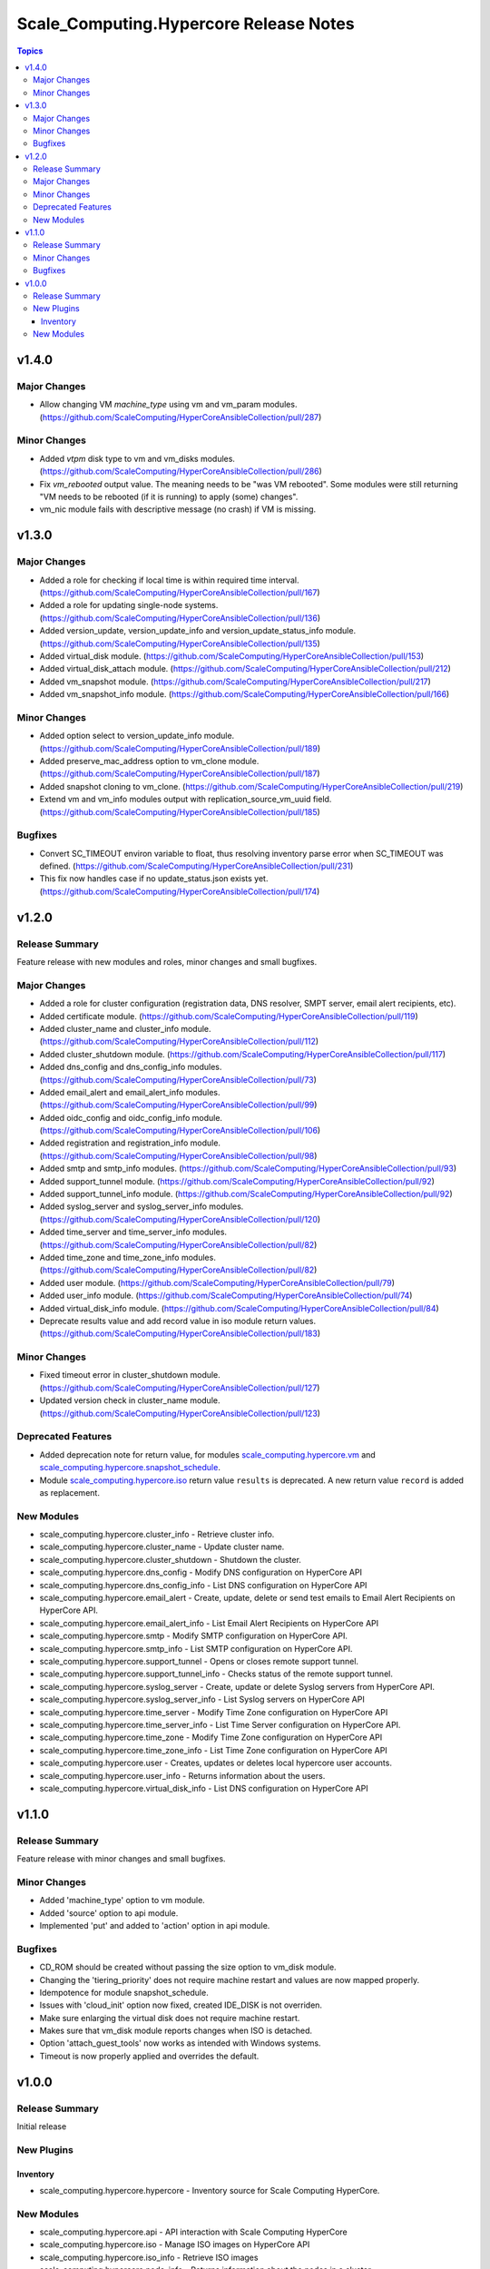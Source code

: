 ========================================
Scale\_Computing.Hypercore Release Notes
========================================

.. contents:: Topics

v1.4.0
======

Major Changes
-------------

- Allow changing VM `machine_type` using vm and vm_param modules. (https://github.com/ScaleComputing/HyperCoreAnsibleCollection/pull/287)

Minor Changes
-------------

- Added `vtpm` disk type to vm and vm_disks modules. (https://github.com/ScaleComputing/HyperCoreAnsibleCollection/pull/286)
- Fix `vm_rebooted` output value. The meaning needs to be "was VM rebooted". Some modules were still returning "VM needs to be rebooted (if it is running) to apply (some) changes".
- vm_nic module fails with descriptive message (no crash) if VM is missing.

v1.3.0
======

Major Changes
-------------

- Added a role for checking if local time is within required time interval. (https://github.com/ScaleComputing/HyperCoreAnsibleCollection/pull/167)
- Added a role for updating single-node systems. (https://github.com/ScaleComputing/HyperCoreAnsibleCollection/pull/136)
- Added version_update, version_update_info and version_update_status_info module. (https://github.com/ScaleComputing/HyperCoreAnsibleCollection/pull/135)
- Added virtual_disk module. (https://github.com/ScaleComputing/HyperCoreAnsibleCollection/pull/153)
- Added virtual_disk_attach module. (https://github.com/ScaleComputing/HyperCoreAnsibleCollection/pull/212)
- Added vm_snapshot module. (https://github.com/ScaleComputing/HyperCoreAnsibleCollection/pull/217)
- Added vm_snapshot_info module. (https://github.com/ScaleComputing/HyperCoreAnsibleCollection/pull/166)

Minor Changes
-------------

- Added option select to version_update_info module. (https://github.com/ScaleComputing/HyperCoreAnsibleCollection/pull/189)
- Added preserve_mac_address option to vm_clone module. (https://github.com/ScaleComputing/HyperCoreAnsibleCollection/pull/187)
- Added snapshot cloning to vm_clone. (https://github.com/ScaleComputing/HyperCoreAnsibleCollection/pull/219)
- Extend vm and vm_info modules output with replication_source_vm_uuid field. (https://github.com/ScaleComputing/HyperCoreAnsibleCollection/pull/185)

Bugfixes
--------

- Convert SC_TIMEOUT environ variable to float, thus resolving inventory parse error when SC_TIMEOUT was defined. (https://github.com/ScaleComputing/HyperCoreAnsibleCollection/pull/231)
- This fix now handles case if no update_status.json exists yet. (https://github.com/ScaleComputing/HyperCoreAnsibleCollection/pull/174)

v1.2.0
======

Release Summary
---------------

Feature release with new modules and roles, minor changes and small bugfixes.

Major Changes
-------------

- Added a role for cluster configuration (registration data, DNS resolver, SMPT server, email alert recipients, etc).
- Added certificate module. (https://github.com/ScaleComputing/HyperCoreAnsibleCollection/pull/119)
- Added cluster_name and cluster_info module. (https://github.com/ScaleComputing/HyperCoreAnsibleCollection/pull/112)
- Added cluster_shutdown module. (https://github.com/ScaleComputing/HyperCoreAnsibleCollection/pull/117)
- Added dns_config and dns_config_info modules. (https://github.com/ScaleComputing/HyperCoreAnsibleCollection/pull/73)
- Added email_alert and email_alert_info modules. (https://github.com/ScaleComputing/HyperCoreAnsibleCollection/pull/99)
- Added oidc_config and oidc_config_info module. (https://github.com/ScaleComputing/HyperCoreAnsibleCollection/pull/106)
- Added registration and registration_info module. (https://github.com/ScaleComputing/HyperCoreAnsibleCollection/pull/98)
- Added smtp and smtp_info modules. (https://github.com/ScaleComputing/HyperCoreAnsibleCollection/pull/93)
- Added support_tunnel module. (https://github.com/ScaleComputing/HyperCoreAnsibleCollection/pull/92)
- Added support_tunnel_info module. (https://github.com/ScaleComputing/HyperCoreAnsibleCollection/pull/92)
- Added syslog_server and syslog_server_info modules. (https://github.com/ScaleComputing/HyperCoreAnsibleCollection/pull/120)
- Added time_server and time_server_info modules. (https://github.com/ScaleComputing/HyperCoreAnsibleCollection/pull/82)
- Added time_zone and time_zone_info modules. (https://github.com/ScaleComputing/HyperCoreAnsibleCollection/pull/82)
- Added user module. (https://github.com/ScaleComputing/HyperCoreAnsibleCollection/pull/79)
- Added user_info module. (https://github.com/ScaleComputing/HyperCoreAnsibleCollection/pull/74)
- Added virtual_disk_info module. (https://github.com/ScaleComputing/HyperCoreAnsibleCollection/pull/84)
- Deprecate results value and add record value in iso module return values. (https://github.com/ScaleComputing/HyperCoreAnsibleCollection/pull/183)

Minor Changes
-------------

- Fixed timeout error in cluster_shutdown module. (https://github.com/ScaleComputing/HyperCoreAnsibleCollection/pull/127)
- Updated version check in cluster_name module. (https://github.com/ScaleComputing/HyperCoreAnsibleCollection/pull/123)

Deprecated Features
-------------------

- Added deprecation note for return value, for modules `scale_computing.hypercore.vm <../collections/scale_computing/hypercore/vm_module.html>`_ and `scale_computing.hypercore.snapshot_schedule <../collections/scale_computing/hypercore/snapshot_schedule_module.html>`_.
- Module `scale_computing.hypercore.iso <../collections/scale_computing/hypercore/iso_module.html>`_ return value ``results`` is deprecated. A new return value ``record`` is added as replacement.

New Modules
-----------

- scale_computing.hypercore.cluster_info - Retrieve cluster info.
- scale_computing.hypercore.cluster_name - Update cluster name.
- scale_computing.hypercore.cluster_shutdown - Shutdown the cluster.
- scale_computing.hypercore.dns_config - Modify DNS configuration on HyperCore API
- scale_computing.hypercore.dns_config_info - List DNS configuration on HyperCore API
- scale_computing.hypercore.email_alert - Create, update, delete or send test emails to Email Alert Recipients on HyperCore API.
- scale_computing.hypercore.email_alert_info - List Email Alert Recipients on HyperCore API
- scale_computing.hypercore.smtp - Modify SMTP configuration on HyperCore API.
- scale_computing.hypercore.smtp_info - List SMTP configuration on HyperCore API.
- scale_computing.hypercore.support_tunnel - Opens or closes remote support tunnel.
- scale_computing.hypercore.support_tunnel_info - Checks status of the remote support tunnel.
- scale_computing.hypercore.syslog_server - Create, update or delete Syslog servers from HyperCore API.
- scale_computing.hypercore.syslog_server_info - List Syslog servers on HyperCore API
- scale_computing.hypercore.time_server - Modify Time Zone configuration on HyperCore API
- scale_computing.hypercore.time_server_info - List Time Server configuration on HyperCore API.
- scale_computing.hypercore.time_zone - Modify Time Zone configuration on HyperCore API
- scale_computing.hypercore.time_zone_info - List Time Zone configuration on HyperCore API
- scale_computing.hypercore.user - Creates, updates or deletes local hypercore user accounts.
- scale_computing.hypercore.user_info - Returns information about the users.
- scale_computing.hypercore.virtual_disk_info - List DNS configuration on HyperCore API

v1.1.0
======

Release Summary
---------------

Feature release with minor changes and small bugfixes.

Minor Changes
-------------

- Added 'machine_type' option to vm module.
- Added 'source' option to api module.
- Implemented 'put' and added to 'action' option in api module.

Bugfixes
--------

- CD_ROM should be created without passing the size option to vm_disk module.
- Changing the 'tiering_priority' does not require machine restart and values are now mapped properly.
- Idempotence for module snapshot_schedule.
- Issues with 'cloud_init' option now fixed, created IDE_DISK is not overriden.
- Make sure enlarging the virtual disk does not require machine restart.
- Makes sure that vm_disk module reports changes when ISO is detached.
- Option 'attach_guest_tools' now works as intended with Windows systems.
- Timeout is now properly applied and overrides the default.

v1.0.0
======

Release Summary
---------------

Initial release

New Plugins
-----------

Inventory
~~~~~~~~~

- scale_computing.hypercore.hypercore - Inventory source for Scale Computing HyperCore.

New Modules
-----------

- scale_computing.hypercore.api - API interaction with Scale Computing HyperCore
- scale_computing.hypercore.iso - Manage ISO images on HyperCore API
- scale_computing.hypercore.iso_info - Retrieve ISO images
- scale_computing.hypercore.node_info - Returns information about the nodes in a cluster.
- scale_computing.hypercore.remote_cluster_info - Retrieve a list of remote clusters.
- scale_computing.hypercore.snapshot_schedule - Manage snap schedule to configure the desired schedule of snapshot creation.
- scale_computing.hypercore.snapshot_schedule_info - Retrieve information about an automated VM snapshot schedule.
- scale_computing.hypercore.task_wait - Wait for a HyperCore TaskTag to be finished.
- scale_computing.hypercore.vm - Create, update or delete a VM.
- scale_computing.hypercore.vm_boot_devices - Manage HyperCore VM's boot devices
- scale_computing.hypercore.vm_clone - Handles cloning of the VM
- scale_computing.hypercore.vm_disk - Manage VM's disks
- scale_computing.hypercore.vm_export - Handles export of the virtual machine
- scale_computing.hypercore.vm_import - Handles import of the virtual machine
- scale_computing.hypercore.vm_info - Retrieve information about the VMs.
- scale_computing.hypercore.vm_nic - Handles actions over network interfaces
- scale_computing.hypercore.vm_nic_info - Returns info about NIC
- scale_computing.hypercore.vm_node_affinity - Update virtual machine's node affinity
- scale_computing.hypercore.vm_params - Manage VM's parameters
- scale_computing.hypercore.vm_replication - Handles VM replications
- scale_computing.hypercore.vm_replication_info - Returns info about replication of a specific VM
